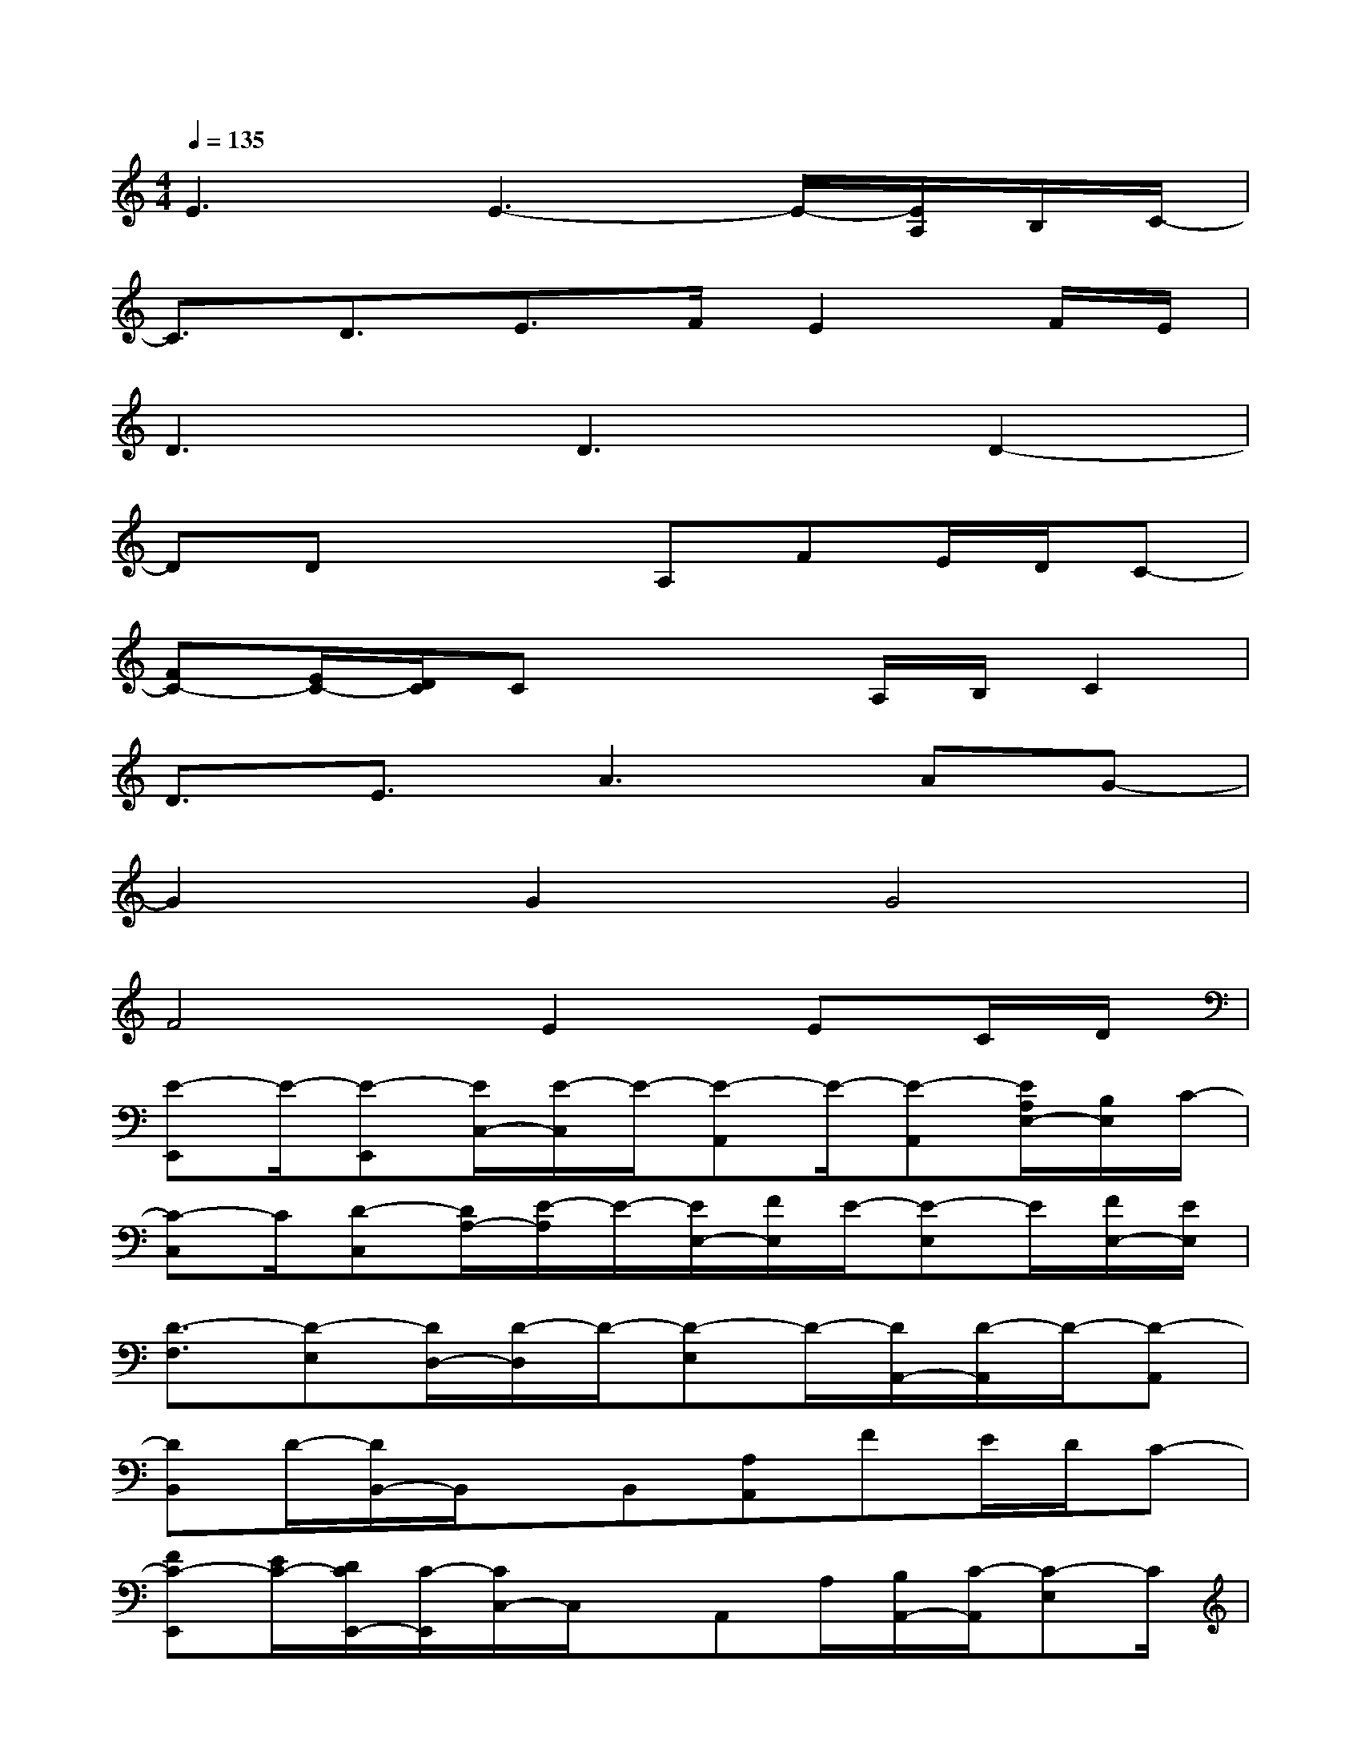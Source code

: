 X:1
T:
M:4/4
L:1/8
Q:1/4=135
K:C%0sharps
V:1
E3E3-E/2-[E/2A,/2]B,/2C/2-|
C3/2D3/2E3/2F/2E2F/2E/2|
D3D3D2-|
DDx2A,FE/2D/2C-|
[FC-][E/2C/2-][D/2C/2]Cx2A,/2B,/2C2|
D3/2E3/2A3AG-|
G2G2G4|
F4E2EC/2D/2|
[E-E,,]E/2-[E-E,,][E/2C,/2-][E/2-C,/2]E/2-[E-A,,]E/2-[E-A,,][E/2A,/2E,/2-][B,/2E,/2]C/2-|
[C-C,]C/2[D-C,][D/2A,/2-][E/2-A,/2]E/2-[E/2E,/2-][F/2E,/2]E/2-[E-E,]E/2[F/2E,/2-][E/2E,/2]|
[D3/2-F,3/2][D-E,][D/2D,/2-][D/2-D,/2]D/2-[D-E,]D/2-[D/2A,,/2-][D/2-A,,/2]D/2-[D-A,,]|
[DB,,]D/2-[D/2B,,/2-]B,,/2x/2B,,[A,A,,]FE/2D/2C-|
[FC-E,,][E/2C/2-][D/2C/2E,,/2-][C/2-E,,/2][C/2C,/2-]C,/2x/2A,,A,/2[B,/2A,,/2-][C/2-A,,/2][C-E,]C/2|
[D-C,]D/2[E-C,][E/2A,/2-][A/2-A,/2]A/2-[A-E,]A/2-[A/2E,/2-][A/2-E,/2]A/2[G-E,]|
[G-F,]G/2-[G/2F,/2-][G/2-F,/2][G-D,]G/2[G-E,]G/2-[G-A,,]G/2-[GA,,]|
[F-B,,]F/2-[F-B,,][F/2-C,/2][F/2-B,,/2]F/2[E-A,,]EEC/2D/2